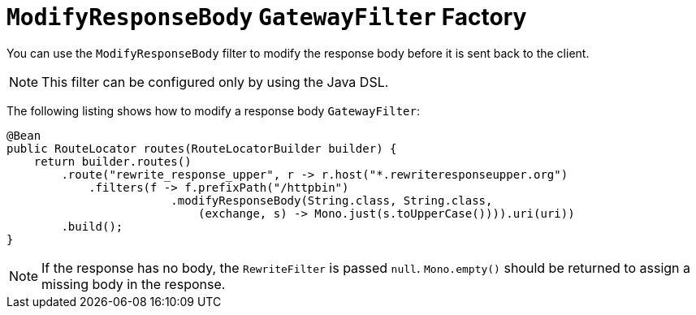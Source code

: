 [[modifyresponsebody-gatewayfilter-factory]]
= `ModifyResponseBody` `GatewayFilter` Factory

You can use the `ModifyResponseBody` filter to modify the response body before it is sent back to the client.

NOTE: This filter can be configured only by using the Java DSL.

The following listing shows how to modify a response body `GatewayFilter`:

[source,java]
----
@Bean
public RouteLocator routes(RouteLocatorBuilder builder) {
    return builder.routes()
        .route("rewrite_response_upper", r -> r.host("*.rewriteresponseupper.org")
            .filters(f -> f.prefixPath("/httpbin")
        		.modifyResponseBody(String.class, String.class,
        		    (exchange, s) -> Mono.just(s.toUpperCase()))).uri(uri))
        .build();
}
----

NOTE: If the response has no body, the `RewriteFilter` is passed `null`. `Mono.empty()` should be returned to assign a missing body in the response.

